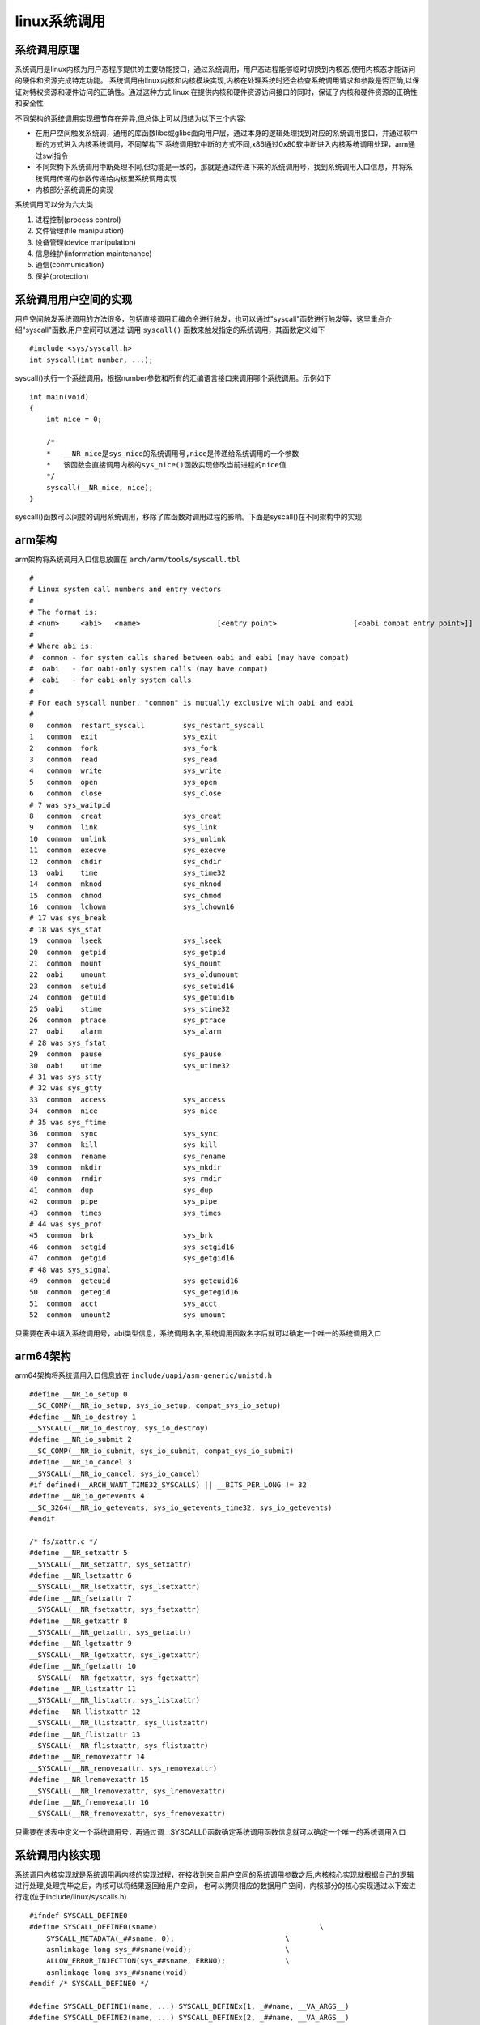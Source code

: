 linux系统调用
===============

系统调用原理
--------------

.. image::
    res/system_call.png

系统调用是linux内核为用户态程序提供的主要功能接口，通过系统调用，用户态进程能够临时切换到内核态,使用内核态才能访问的硬件和资源完成特定功能。
系统调用由linux内核和内核模块实现,内核在处理系统时还会检查系统调用请求和参数是否正确,以保证对特权资源和硬件访问的正确性。通过这种方式,linux
在提供内核和硬件资源访问接口的同时，保证了内核和硬件资源的正确性和安全性

不同架构的系统调用实现细节存在差异,但总体上可以归结为以下三个内容:

- 在用户空间触发系统调，通用的库函数libc或glibc面向用户层，通过本身的逻辑处理找到对应的系统调用接口，并通过软中断的方式进入内核系统调用，不同架构下
  系统调用软中断的方式不同,x86通过0x80软中断进入内核系统调用处理，arm通过swi指令

- 不同架构下系统调用中断处理不同,但功能是一致的，那就是通过传递下来的系统调用号，找到系统调用入口信息，并将系统调用传递的参数传递给内核里系统调用实现

- 内核部分系统调用的实现

系统调用可以分为六大类

1)  进程控制(process control)

2)  文件管理(file manipulation)

3)  设备管理(device manipulation)

4)  信息维护(information maintenance)

5)  通信(conmunication)

6)  保护(protection)

系统调用用户空间的实现
-----------------------

用户空间触发系统调用的方法很多，包括直接调用汇编命令进行触发，也可以通过"syscall"函数进行触发等，这里重点介绍"syscall"函数.用户空间可以通过
调用 ``syscall()`` 函数来触发指定的系统调用，其函数定义如下

::

    #include <sys/syscall.h>
    int syscall(int number, ...);

syscall()执行一个系统调用，根据number参数和所有的汇编语言接口来调用哪个系统调用。示例如下

::

    int main(void)
    {
        int nice = 0;

        /*
        *   __NR_nice是sys_nice的系统调用号,nice是传递给系统调用的一个参数
        *   该函数会直接调用内核的sys_nice()函数实现修改当前进程的nice值
        */
        syscall(__NR_nice, nice);
    }

syscall()函数可以间接的调用系统调用，移除了库函数对调用过程的影响。下面是syscall()在不同架构中的实现


arm架构
--------

arm架构将系统调用入口信息放置在 ``arch/arm/tools/syscall.tbl``

::

    #
    # Linux system call numbers and entry vectors
    #
    # The format is:
    # <num>	<abi>	<name>			[<entry point>			[<oabi compat entry point>]]
    #
    # Where abi is:
    #  common - for system calls shared between oabi and eabi (may have compat)
    #  oabi   - for oabi-only system calls (may have compat)
    #  eabi   - for eabi-only system calls
    #
    # For each syscall number, "common" is mutually exclusive with oabi and eabi
    #
    0	common	restart_syscall		sys_restart_syscall
    1	common	exit			sys_exit
    2	common	fork			sys_fork
    3	common	read			sys_read
    4	common	write			sys_write
    5	common	open			sys_open
    6	common	close			sys_close
    # 7 was sys_waitpid
    8	common	creat			sys_creat
    9	common	link			sys_link
    10	common	unlink			sys_unlink
    11	common	execve			sys_execve
    12	common	chdir			sys_chdir
    13	oabi	time			sys_time32
    14	common	mknod			sys_mknod
    15	common	chmod			sys_chmod
    16	common	lchown			sys_lchown16
    # 17 was sys_break
    # 18 was sys_stat
    19	common	lseek			sys_lseek
    20	common	getpid			sys_getpid
    21	common	mount			sys_mount
    22	oabi	umount			sys_oldumount
    23	common	setuid			sys_setuid16
    24	common	getuid			sys_getuid16
    25	oabi	stime			sys_stime32
    26	common	ptrace			sys_ptrace
    27	oabi	alarm			sys_alarm
    # 28 was sys_fstat
    29	common	pause			sys_pause
    30	oabi	utime			sys_utime32
    # 31 was sys_stty
    # 32 was sys_gtty
    33	common	access			sys_access
    34	common	nice			sys_nice
    # 35 was sys_ftime
    36	common	sync			sys_sync
    37	common	kill			sys_kill
    38	common	rename			sys_rename
    39	common	mkdir			sys_mkdir
    40	common	rmdir			sys_rmdir
    41	common	dup			sys_dup
    42	common	pipe			sys_pipe
    43	common	times			sys_times
    # 44 was sys_prof
    45	common	brk			sys_brk
    46	common	setgid			sys_setgid16
    47	common	getgid			sys_getgid16
    # 48 was sys_signal
    49	common	geteuid			sys_geteuid16
    50	common	getegid			sys_getegid16
    51	common	acct			sys_acct
    52	common	umount2			sys_umount

只需要在表中填入系统调用号，abi类型信息，系统调用名字,系统调用函数名字后就可以确定一个唯一的系统调用入口

arm64架构
----------

arm64架构将系统调用入口信息放在 ``include/uapi/asm-generic/unistd.h``

::


    #define __NR_io_setup 0
    __SC_COMP(__NR_io_setup, sys_io_setup, compat_sys_io_setup)
    #define __NR_io_destroy 1
    __SYSCALL(__NR_io_destroy, sys_io_destroy)
    #define __NR_io_submit 2
    __SC_COMP(__NR_io_submit, sys_io_submit, compat_sys_io_submit)
    #define __NR_io_cancel 3
    __SYSCALL(__NR_io_cancel, sys_io_cancel)
    #if defined(__ARCH_WANT_TIME32_SYSCALLS) || __BITS_PER_LONG != 32
    #define __NR_io_getevents 4
    __SC_3264(__NR_io_getevents, sys_io_getevents_time32, sys_io_getevents)
    #endif

    /* fs/xattr.c */
    #define __NR_setxattr 5
    __SYSCALL(__NR_setxattr, sys_setxattr)
    #define __NR_lsetxattr 6
    __SYSCALL(__NR_lsetxattr, sys_lsetxattr)
    #define __NR_fsetxattr 7
    __SYSCALL(__NR_fsetxattr, sys_fsetxattr)
    #define __NR_getxattr 8
    __SYSCALL(__NR_getxattr, sys_getxattr)
    #define __NR_lgetxattr 9
    __SYSCALL(__NR_lgetxattr, sys_lgetxattr)
    #define __NR_fgetxattr 10
    __SYSCALL(__NR_fgetxattr, sys_fgetxattr)
    #define __NR_listxattr 11
    __SYSCALL(__NR_listxattr, sys_listxattr)
    #define __NR_llistxattr 12
    __SYSCALL(__NR_llistxattr, sys_llistxattr)
    #define __NR_flistxattr 13
    __SYSCALL(__NR_flistxattr, sys_flistxattr)
    #define __NR_removexattr 14
    __SYSCALL(__NR_removexattr, sys_removexattr)
    #define __NR_lremovexattr 15
    __SYSCALL(__NR_lremovexattr, sys_lremovexattr)
    #define __NR_fremovexattr 16
    __SYSCALL(__NR_fremovexattr, sys_fremovexattr)

只需要在该表中定义一个系统调用号，再通过调__SYSCALL()函数确定系统调用函数信息就可以确定一个唯一的系统调用入口

系统调用内核实现
-----------------

系统调用内核实现就是系统调用再内核的实现过程，在接收到来自用户空间的系统调用参数之后,内核核心实现就根据自己的逻辑进行处理,处理完毕之后，内核可以将结果返回给用户空间，
也可以拷贝相应的数据用户空间，内核部分的核心实现通过以下宏进行定(位于include/linux/syscalls.h)

::

    #ifndef SYSCALL_DEFINE0
    #define SYSCALL_DEFINE0(sname)					\
        SYSCALL_METADATA(_##sname, 0);				\
        asmlinkage long sys_##sname(void);			\
        ALLOW_ERROR_INJECTION(sys_##sname, ERRNO);		\
        asmlinkage long sys_##sname(void)
    #endif /* SYSCALL_DEFINE0 */

    #define SYSCALL_DEFINE1(name, ...) SYSCALL_DEFINEx(1, _##name, __VA_ARGS__)
    #define SYSCALL_DEFINE2(name, ...) SYSCALL_DEFINEx(2, _##name, __VA_ARGS__)
    #define SYSCALL_DEFINE3(name, ...) SYSCALL_DEFINEx(3, _##name, __VA_ARGS__)
    #define SYSCALL_DEFINE4(name, ...) SYSCALL_DEFINEx(4, _##name, __VA_ARGS__)
    #define SYSCALL_DEFINE5(name, ...) SYSCALL_DEFINEx(5, _##name, __VA_ARGS__)
    #define SYSCALL_DEFINE6(name, ...) SYSCALL_DEFINEx(6, _##name, __VA_ARGS__)


    #define SYSCALL_DEFINEx(x, sname, ...)				\
        SYSCALL_METADATA(sname, x, __VA_ARGS__)			\
        __SYSCALL_DEFINEx(x, sname, __VA_ARGS__)

通过上面的宏，内核会创建一个名为sys_syscall_name()的函数,并定义了参数的类型,例如sys_nice()的定义如下

::

    SYSCALL_DEFINE1(nice, int, increment)
    {
        long nice, retval;

        /*
         * Setpriority might change our priority at the same moment.
         * We don't have to worry. Conceptually one call occurs first
         * and we have a single winner.
         */
        increment = clamp(increment, -NICE_WIDTH, NICE_WIDTH);
        nice = task_nice(current) + increment;

        nice = clamp_val(nice, MIN_NICE, MAX_NICE);
        if (increment < 0 && !can_nice(current, nice))
            return -EPERM;

        retval = security_task_setnice(current, nice);
        if (retval)
            return retval;

        set_user_nice(current, nice);
        return 0;
    }

linux系统调用的列表
--------------------


- 进程控制

+--------------------+------------------------------------------------------------------------------------------------------+
|   系统调用         |                           描述                                                                       |
+====================+======================================================================================================+
| fork               |   创建一个新进程                                                                                     |
+--------------------+------------------------------------------------------------------------------------------------------+
| clone              |   按指定条件创建子进程                                                                               |
+--------------------+------------------------------------------------------------------------------------------------------+
| execve             |   运行可执行文件                                                                                     |
+--------------------+------------------------------------------------------------------------------------------------------+
| exit               |   中止进程                                                                                           |
+--------------------+------------------------------------------------------------------------------------------------------+
| _exit              |   立即中止当前进程                                                                                   |
+--------------------+------------------------------------------------------------------------------------------------------+
| getdtablesize      |   进程所能打开的最大文件数                                                                           |
+--------------------+------------------------------------------------------------------------------------------------------+
| getpgid            |   获取在指定进程组标识号                                                                             |
+--------------------+------------------------------------------------------------------------------------------------------+
| setpgid            |   设置指定进程组标识号                                                                               |
+--------------------+------------------------------------------------------------------------------------------------------+
| getpgrp            |   获取当前进程组标识号                                                                               |
+--------------------+------------------------------------------------------------------------------------------------------+
| setgprp            |   设置当前进程组标识号                                                                               |
+--------------------+------------------------------------------------------------------------------------------------------+
| getpid             |   获取进程标识号                                                                                     |
+--------------------+------------------------------------------------------------------------------------------------------+
| getppid            |   获取父进程标识号                                                                                   |
+--------------------+------------------------------------------------------------------------------------------------------+
| getpriority        |   获取调度优先级                                                                                     |
+--------------------+------------------------------------------------------------------------------------------------------+
| setpriority        |   设置调度优先级                                                                                     |
+--------------------+------------------------------------------------------------------------------------------------------+
| modify_ldt         |   读写进程的本地描述表                                                                               |
+--------------------+------------------------------------------------------------------------------------------------------+
| nanosleep          |   使进程睡眠指定的时间                                                                               |
+--------------------+------------------------------------------------------------------------------------------------------+
| nice               |   改变分时进程的优先级                                                                               |
+--------------------+------------------------------------------------------------------------------------------------------+
| pause              |   挂起进程，等待信号                                                                                 |
+--------------------+------------------------------------------------------------------------------------------------------+
| personality        |   设置进程运行域                                                                                     |
+--------------------+------------------------------------------------------------------------------------------------------+
| prctl              |   对进程进行特定操作                                                                                 |
+--------------------+------------------------------------------------------------------------------------------------------+
| ptrace             |   进程跟踪                                                                                           |
+--------------------+------------------------------------------------------------------------------------------------------+
| sched_getparam     |   获取进程的调度参数                                                                                 |
+--------------------+------------------------------------------------------------------------------------------------------+
| sched_getscheduler |   获取指定进程的调度策略                                                                             |
+--------------------+------------------------------------------------------------------------------------------------------+
| sched_setscheduler |   设置指定进程的调度策略和参数                                                                       |
+--------------------+------------------------------------------------------------------------------------------------------+
| sched_yield        |   进程主动让出处理器，并将放在调度队列队尾                                                           |
+--------------------+------------------------------------------------------------------------------------------------------+
| vfork              |   创建一个子进程,以供执行新程序，常与execve同时使用                                                  |
+--------------------+------------------------------------------------------------------------------------------------------+
| wait               |   等待子进程终止                                                                                     |
+--------------------+------------------------------------------------------------------------------------------------------+
| waitpid            |   等待指定子进程终止                                                                                 |
+--------------------+------------------------------------------------------------------------------------------------------+
| capget             |   获取进程权限                                                                                       |
+--------------------+------------------------------------------------------------------------------------------------------+
| capset             |   设置进程权限                                                                                       |
+--------------------+------------------------------------------------------------------------------------------------------+
| getsid             |   获取会话标识号                                                                                     |
+--------------------+------------------------------------------------------------------------------------------------------+              
| setsid             |   设置会话标识号                                                                                     |
+--------------------+------------------------------------------------------------------------------------------------------+              


- 文件系统控制

+--------------------+------------------------------------------------------------------------------------------------------+
|   系统调用         |                               描述                                                                   |
+====================+======================================================================================================+
| fcntl              |  文件控制                                                                                            |
+--------------------+------------------------------------------------------------------------------------------------------+
| open               |  打开文件                                                                                            |
+--------------------+------------------------------------------------------------------------------------------------------+
| creat              |  创建新文件                                                                                          |
+--------------------+------------------------------------------------------------------------------------------------------+
| close              |  关闭文件描述符                                                                                      |
+--------------------+------------------------------------------------------------------------------------------------------+
| read               |  读文件                                                                                              |
+--------------------+------------------------------------------------------------------------------------------------------+
| write              |  写文件                                                                                              |
+--------------------+------------------------------------------------------------------------------------------------------+
| readv              |  从文件读取数据到缓冲数组中                                                                          |
+--------------------+------------------------------------------------------------------------------------------------------+
| writev             |  将缓冲数组里的数据写入文件                                                                          |
+--------------------+------------------------------------------------------------------------------------------------------+
| pread              |  对文件进行随机读                                                                                    |
+--------------------+------------------------------------------------------------------------------------------------------+
| pwrite             |  对文件进程随机写                                                                                    |
+--------------------+------------------------------------------------------------------------------------------------------+
| lseek              |  移动文件指针                                                                                        |
+--------------------+------------------------------------------------------------------------------------------------------+
| _llseek            |  在64位地址空间里移动文件指针                                                                        |
+--------------------+------------------------------------------------------------------------------------------------------+
| dup                |  复制已打开的文件描述字                                                                              |
+--------------------+------------------------------------------------------------------------------------------------------+
| dup2               |  按指定条件复制文件描述字                                                                            |
+--------------------+------------------------------------------------------------------------------------------------------+
| flock              |  文件加/解锁                                                                                         |
+--------------------+------------------------------------------------------------------------------------------------------+
| poll               |  I/O多路转换                                                                                         |
+--------------------+------------------------------------------------------------------------------------------------------+
| truncat            |  e截断文件                                                                                           |
+--------------------+------------------------------------------------------------------------------------------------------+
| vumask             |  设置文件权限掩码                                                                                    |
+--------------------+------------------------------------------------------------------------------------------------------+
| fsync              |  把文件在内存中的部分写回磁盘                                                                        |
+--------------------+------------------------------------------------------------------------------------------------------+

- 文件系统操作

+--------------------+------------------------------------------------------------------------------------------------------+
|  系统调用          |                         描述                                                                         |
+====================+======================================================================================================+
| acess              |  确定文件的可存取性                                                                                  |
+--------------------+------------------------------------------------------------------------------------------------------+
| chdir              |  改变当前工作目录                                                                                    |
+--------------------+------------------------------------------------------------------------------------------------------+
| chmod              |  改变文件权限                                                                                        |
+--------------------+------------------------------------------------------------------------------------------------------+
| chown              |  改变文件的属主或用户组                                                                              |
+--------------------+------------------------------------------------------------------------------------------------------+
| chroot             |  改变根目录                                                                                          |
+--------------------+------------------------------------------------------------------------------------------------------+
| stat               |  改变文件状态信息                                                                                    |
+--------------------+------------------------------------------------------------------------------------------------------+
| statfs             |  获取文件系统信息                                                                                    |
+--------------------+------------------------------------------------------------------------------------------------------+
| readdir            |  读取目录项                                                                                          |
+--------------------+------------------------------------------------------------------------------------------------------+
| getdents           |  读取目录项                                                                                          |
+--------------------+------------------------------------------------------------------------------------------------------+
| mkdir              |  创建目录                                                                                            |
+--------------------+------------------------------------------------------------------------------------------------------+
| mknod              |  创建索引节点                                                                                        |
+--------------------+------------------------------------------------------------------------------------------------------+
| rmdir              |  删除目录                                                                                            |
+--------------------+------------------------------------------------------------------------------------------------------+
| rename             |  文件改名                                                                                            |
+--------------------+------------------------------------------------------------------------------------------------------+
| link               |  创建软链接                                                                                          |
+--------------------+------------------------------------------------------------------------------------------------------+
| symlink            |  创建符号链接                                                                                        |
+--------------------+------------------------------------------------------------------------------------------------------+
| unlink             |  删除链接                                                                                            |
+--------------------+------------------------------------------------------------------------------------------------------+
| readlink           |  读取符号链接的值                                                                                    |
+--------------------+------------------------------------------------------------------------------------------------------+
| mount              |  挂载文件系统                                                                                        |
+--------------------+------------------------------------------------------------------------------------------------------+
| unmount            |  卸载文件系统                                                                                        |
+--------------------+------------------------------------------------------------------------------------------------------+
| ustat              |  读取文件系统信息                                                                                    |
+--------------------+------------------------------------------------------------------------------------------------------+
| utime              |  改变文件的访问修改时间                                                                              |
+--------------------+------------------------------------------------------------------------------------------------------+
| quotactl           |  控制磁盘配额                                                                                        |
+--------------------+------------------------------------------------------------------------------------------------------+

- 系统控制

+--------------------+------------------------------------------------------------------------------------------------------+
|   系统调用         |                               描述                                                                   |
+====================+======================================================================================================+
| ioctl              | I/O总控制函数                                                                                        |
+--------------------+------------------------------------------------------------------------------------------------------+
| _sysctl            | 读写系统参数                                                                                         |
+--------------------+------------------------------------------------------------------------------------------------------+
| acct               | 启动或禁止进程                                                                                       |
+--------------------+------------------------------------------------------------------------------------------------------+
| getrlimit          | 获取系统资源上限                                                                                     |
+--------------------+------------------------------------------------------------------------------------------------------+
| setrlimit          | 设置系统资源上限                                                                                     |
+--------------------+------------------------------------------------------------------------------------------------------+
| getrusage          | 获取系统资源是应用情况                                                                               |
+--------------------+------------------------------------------------------------------------------------------------------+
| uselib             | 选择要使用的函数库                                                                                   |
+--------------------+------------------------------------------------------------------------------------------------------+
| ioperm             | 设置端口的权限                                                                                       |
+--------------------+------------------------------------------------------------------------------------------------------+
| iopl               | 改变进程I/O权限级别                                                                                  |
+--------------------+------------------------------------------------------------------------------------------------------+
| outb               | 低级端口操作                                                                                         |
+--------------------+------------------------------------------------------------------------------------------------------+
| reboot             | 重新启动                                                                                             |
+--------------------+------------------------------------------------------------------------------------------------------+
| swapon             | 打开交换文件和设置                                                                                   |
+--------------------+------------------------------------------------------------------------------------------------------+
| swapoff            | 关闭交换文件和设备                                                                                   |
+--------------------+------------------------------------------------------------------------------------------------------+
| bdflush            | 控制bdflush守护进程                                                                                  |
+--------------------+------------------------------------------------------------------------------------------------------+
| sysfs              | 获取核心支持的文件系统类型                                                                           |
+--------------------+------------------------------------------------------------------------------------------------------+
| sysinfo            | 获取系统信息                                                                                         |
+--------------------+------------------------------------------------------------------------------------------------------+
| adjtimex           | 调整系统时钟                                                                                         |
+--------------------+------------------------------------------------------------------------------------------------------+
| alarm              | 设置进程的闹钟                                                                                       |
+--------------------+------------------------------------------------------------------------------------------------------+
| getitimer          | 获取计数器值                                                                                         |
+--------------------+------------------------------------------------------------------------------------------------------+
| setitimer          | 设置计数器值                                                                                         |
+--------------------+------------------------------------------------------------------------------------------------------+
| gettimeofday       | 获取时间和时区                                                                                       |
+--------------------+------------------------------------------------------------------------------------------------------+
| settimeofday       | 设置时间和时区                                                                                       |
+--------------------+------------------------------------------------------------------------------------------------------+
| stime              | 设置系统日期和时间                                                                                   |
+--------------------+------------------------------------------------------------------------------------------------------+
| time               | 获取系统时间                                                                                         |
+--------------------+------------------------------------------------------------------------------------------------------+
| times              | 获取进程运行时间                                                                                     |
+--------------------+------------------------------------------------------------------------------------------------------+
| uname              | 获取当前UNIX系统的名称、版本和主机等信息                                                             |
+--------------------+------------------------------------------------------------------------------------------------------+
| vhangup            | 挂起当前终端                                                                                         |
+--------------------+------------------------------------------------------------------------------------------------------+
| nfsservctl         | 对NFS守护进程进行控制                                                                                |
+--------------------+------------------------------------------------------------------------------------------------------+
| create_module      | 创建可装载的模块项                                                                                   |
+--------------------+------------------------------------------------------------------------------------------------------+
| delete_module      | 删除可装载的模块项                                                                                   |
+--------------------+------------------------------------------------------------------------------------------------------+
| init_module        | 初始化模块                                                                                           |
+--------------------+------------------------------------------------------------------------------------------------------+
| query_module       | 查询模块信息                                                                                         |
+--------------------+------------------------------------------------------------------------------------------------------+

- 内存管理

+--------------------+------------------------------------------------------------------------------------------------------+
|   系统调用         |                               描述                                                                   |
+====================+======================================================================================================+
|  brk               | 改变数据段空间的分配                                                                                 |
+--------------------+------------------------------------------------------------------------------------------------------+
|  mlock             | 内存页面加锁                                                                                         |
+--------------------+------------------------------------------------------------------------------------------------------+
|  munlock           | 内存页面解锁                                                                                         |
+--------------------+------------------------------------------------------------------------------------------------------+
|  mlockall          | 调用进程所有内存页面加锁                                                                             |
+--------------------+------------------------------------------------------------------------------------------------------+
|  munlockall        | 调用进程所有内存页面解锁                                                                             |
+--------------------+------------------------------------------------------------------------------------------------------+
|  mmap              | 映射虚拟内存页                                                                                       |
+--------------------+------------------------------------------------------------------------------------------------------+
|  munmap            | 去除内存页映射                                                                                       |
+--------------------+------------------------------------------------------------------------------------------------------+
|  mremap            | 重映射虚拟内存地址                                                                                   |
+--------------------+------------------------------------------------------------------------------------------------------+
|  msync             | 将映射内存中的数据写回磁盘                                                                           |
+--------------------+------------------------------------------------------------------------------------------------------+
|  mprotect          | 设置内存映射保护                                                                                     |
+--------------------+------------------------------------------------------------------------------------------------------+
|  getpagesize       | 获取页面大小                                                                                         |
+--------------------+------------------------------------------------------------------------------------------------------+
|  sync              | 将内存缓冲区数据写回磁盘                                                                             |
+--------------------+------------------------------------------------------------------------------------------------------+
|  cacheflush        | 将指定缓冲区中内存磁盘                                                                               |
+--------------------+------------------------------------------------------------------------------------------------------+

- 网络管理

+--------------------+------------------------------------------------------------------------------------------------------+
|   系统调用         |                               描述                                                                   |
+====================+======================================================================================================+
|  getdomainname     | 取域名                                                                                               |
+--------------------+------------------------------------------------------------------------------------------------------+
|  setdomainname     | 设置域名                                                                                             |
+--------------------+------------------------------------------------------------------------------------------------------+
|  gethostid         | 获取主机识别号                                                                                       |
+--------------------+------------------------------------------------------------------------------------------------------+
|  sethostid         | 设置主机识别号                                                                                       |
+--------------------+------------------------------------------------------------------------------------------------------+
|  gethostname       | 获取主机名称                                                                                         |
+--------------------+------------------------------------------------------------------------------------------------------+
|  sethostname       | 设置主机名称                                                                                         |
+--------------------+------------------------------------------------------------------------------------------------------+


- socket控制

+--------------------+------------------------------------------------------------------------------------------------------+
|   系统调用         |                               描述                                                                   |
+====================+======================================================================================================+
| socketcall         |   socket系统调用                                                                                     |
+--------------------+------------------------------------------------------------------------------------------------------+
| socket             |   建立socket                                                                                         |
+--------------------+------------------------------------------------------------------------------------------------------+
| bind               |   绑定socket到端口                                                                                   |
+--------------------+------------------------------------------------------------------------------------------------------+
| connect            |   远程连接主机                                                                                       |
+--------------------+------------------------------------------------------------------------------------------------------+
| accept             |   响应socket连接请求                                                                                 |
+--------------------+------------------------------------------------------------------------------------------------------+
| send               |   通过socket发送信息                                                                                 |
+--------------------+------------------------------------------------------------------------------------------------------+
| sendto             |   发送UDP信息                                                                                        |
+--------------------+------------------------------------------------------------------------------------------------------+
| recv               |   通过socket接收信息                                                                                 |
+--------------------+------------------------------------------------------------------------------------------------------+
| recvfrom           |   接收UDP信息                                                                                        |
+--------------------+------------------------------------------------------------------------------------------------------+
| recvmsg            |   通过socket接收信息                                                                                 |
+--------------------+------------------------------------------------------------------------------------------------------+
| listen             |   监听socket端口                                                                                     |
+--------------------+------------------------------------------------------------------------------------------------------+
| select             |   对多路同步I/O进行轮询                                                                              |
+--------------------+------------------------------------------------------------------------------------------------------+
| shutdown           |   关闭socket上的连接                                                                                 |
+--------------------+------------------------------------------------------------------------------------------------------+
| getsockname        |   取得本地socket名字                                                                                 |
+--------------------+------------------------------------------------------------------------------------------------------+
| getpeername        |   获取通信对方的socket名字                                                                           |
+--------------------+------------------------------------------------------------------------------------------------------+
| getsockopt         |   获取端口设置                                                                                       |
+--------------------+------------------------------------------------------------------------------------------------------+
| setsockopt         |   设置端口参数                                                                                       |
+--------------------+------------------------------------------------------------------------------------------------------+
| sendfile           |   在文件或端口间传输数据                                                                             |
+--------------------+------------------------------------------------------------------------------------------------------+

- 用户管理


+--------------------+------------------------------------------------------------------------------------------------------+
|   系统调用         |                               描述                                                                   |
+====================+======================================================================================================+
|  getuid            | 获取用户标识号                                                                                       |
+--------------------+------------------------------------------------------------------------------------------------------+
|  setuid            | 设置用户标识号                                                                                       |
+--------------------+------------------------------------------------------------------------------------------------------+
|  getgid            | 获取组标识号                                                                                         |
+--------------------+------------------------------------------------------------------------------------------------------+
|  setgid            | 设置组标识号                                                                                         |
+--------------------+------------------------------------------------------------------------------------------------------+
|  getegid           | 获取有效组标识号                                                                                     |
+--------------------+------------------------------------------------------------------------------------------------------+
|  setegid           | 设置有效组标识号                                                                                     |
+--------------------+------------------------------------------------------------------------------------------------------+
|  seteuid           | 设置有效用户标识号                                                                                   |
+--------------------+------------------------------------------------------------------------------------------------------+


- 进程间通信

+--------------------+------------------------------------------------------------------------------------------------------+
|   系统调用         |                               描述                                                                   |
+====================+======================================================================================================+
| ipc                |  进程间通信总控制调用                                                                                |
+--------------------+------------------------------------------------------------------------------------------------------+


- 信号

+--------------------+------------------------------------------------------------------------------------------------------+
|   系统调用         |                               描述                                                                   |
+====================+======================================================================================================+
| sigaction          | 设置对指定信号的处理方法                                                                             |
+--------------------+------------------------------------------------------------------------------------------------------+
| sigprocmask        | 更具参数对信号集中的信号执行阻塞/解除阻塞等操作                                                      |
+--------------------+------------------------------------------------------------------------------------------------------+
| sigpending         | 对指定的被阻塞信号设置队列                                                                           |
+--------------------+------------------------------------------------------------------------------------------------------+
| sigsuspend         | 挂起进程等待特定信号                                                                                 |
+--------------------+------------------------------------------------------------------------------------------------------+
| kill               | 向进程或进程组发信号                                                                                 |
+--------------------+------------------------------------------------------------------------------------------------------+

- 消息

+--------------------+------------------------------------------------------------------------------------------------------+
|   系统调用         |                               描述                                                                   |
+====================+======================================================================================================+
| msgctl             |  消息控制操作                                                                                        |
+--------------------+------------------------------------------------------------------------------------------------------+
| msgget             |  获取消息队列                                                                                        |
+--------------------+------------------------------------------------------------------------------------------------------+
| msgsnd             |  发消息                                                                                              |
+--------------------+------------------------------------------------------------------------------------------------------+
| msgrecv            |  接收消息                                                                                            |
+--------------------+------------------------------------------------------------------------------------------------------+

- 管道

+--------------------+------------------------------------------------------------------------------------------------------+
|   系统调用         |                               描述                                                                   |
+====================+======================================================================================================+
| pipe               |  创建管道                                                                                            |
+--------------------+------------------------------------------------------------------------------------------------------+

- 信号量

+--------------------+------------------------------------------------------------------------------------------------------+
|   系统调用         |                               描述                                                                   |
+====================+======================================================================================================+
| semctl             |  信号量控制                                                                                          |
+--------------------+------------------------------------------------------------------------------------------------------+
| semget             |  获取一组信号量                                                                                      |
+--------------------+------------------------------------------------------------------------------------------------------+
| semop              |  信号量操作                                                                                          |
+--------------------+------------------------------------------------------------------------------------------------------+

- 共享内存

+--------------------+------------------------------------------------------------------------------------------------------+
|   系统调用         |                               描述                                                                   |
+====================+======================================================================================================+
| shmctl             |  控制共享内存                                                                                        |
+--------------------+------------------------------------------------------------------------------------------------------+
| shmget             |  获取共享内存                                                                                        |
+--------------------+------------------------------------------------------------------------------------------------------+
| shmat              |  连接共享内存                                                                                        |
+--------------------+------------------------------------------------------------------------------------------------------+
| shmdt              |  拆卸共享内存                                                                                        |
+--------------------+------------------------------------------------------------------------------------------------------+

